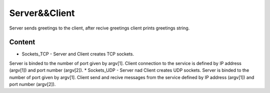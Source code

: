 
***************
Server&&Client
***************
Server sends greetings to the client, after recive greetings client prints greetings string.

Content
--------
* Sockets_TCP - Server and Client creates TCP sockets.
Server is binded to the number of port given by argv[1].
Client connection to the service is defined by IP address (argv[1]) and port number (argv[2]).
* Sockets_UDP - Server nad Client creates UDP sockets.
Server is binded to the number of port given by argv[1].
Client send and recive messages from the service defined by IP address (argv[1]) and port number (argv[2]).
